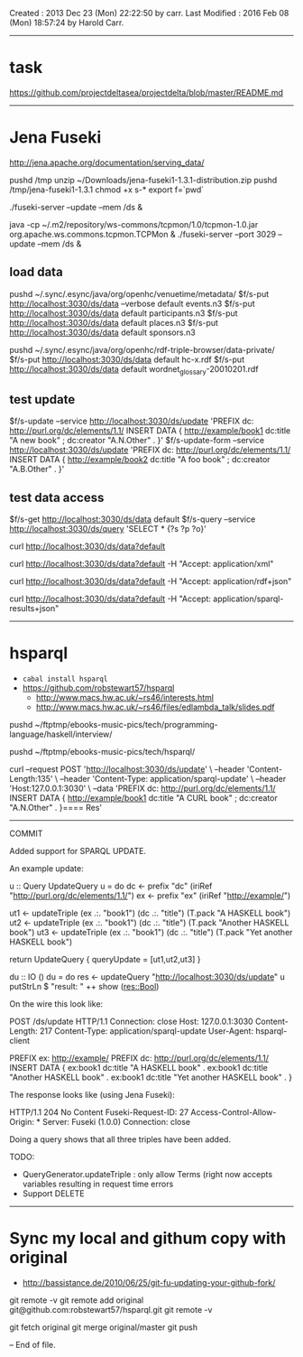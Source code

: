Created       : 2013 Dec 23 (Mon) 22:22:50 by carr.
Last Modified : 2016 Feb 08 (Mon) 18:57:24 by Harold Carr.

------------------------------------------------------------------------------
* task

https://github.com/projectdeltasea/projectdelta/blob/master/README.md

------------------------------------------------------------------------------
* Jena Fuseki

http://jena.apache.org/documentation/serving_data/

pushd /tmp
unzip ~/Downloads/jena-fuseki1-1.3.1-distribution.zip
pushd /tmp/jena-fuseki1-1.3.1
chmod +x s-*
export f=`pwd`

# this creates a ./run directory
./fuseki-server --update --mem /ds &

java -cp ~/.m2/repository/ws-commons/tcpmon/1.0/tcpmon-1.0.jar  org.apache.ws.commons.tcpmon.TCPMon &
./fuseki-server --port 3029 --update --mem /ds &


** load data

pushd ~/.sync/.esync/java/org/openhc/venuetime/metadata/
$f/s-put http://localhost:3030/ds/data --verbose default events.n3
$f/s-put http://localhost:3030/ds/data           default participants.n3
$f/s-put http://localhost:3030/ds/data           default places.n3
$f/s-put http://localhost:3030/ds/data           default sponsors.n3

pushd ~/.sync/.esync/java/org/openhc/rdf-triple-browser/data-private/
$f/s-put http://localhost:3030/ds/data           default hc-x.rdf
$f/s-put http://localhost:3030/ds/data           default wordnet_glossary-20010201.rdf

** test update

$f/s-update      --service http://localhost:3030/ds/update 'PREFIX dc: <http://purl.org/dc/elements/1.1/> INSERT DATA {  <http://example/book1> dc:title "A new book" ; dc:creator "A.N.Other" . }'
$f/s-update-form --service http://localhost:3030/ds/update 'PREFIX dc: <http://purl.org/dc/elements/1.1/> INSERT DATA {  <http://example/book2> dc:title "A foo book" ; dc:creator "A.B.Other" . }'

** test data access

# default output is turtle
$f/s-get http://localhost:3030/ds/data default
$f/s-query --service http://localhost:3030/ds/query 'SELECT * {?s ?p ?o}'

# get default representation
curl http://localhost:3030/ds/data?default
# get RDF/XML
curl http://localhost:3030/ds/data?default -H "Accept: application/xml"
# get RDF/JSON
curl http://localhost:3030/ds/data?default -H "Accept: application/rdf+json"
# DOES NOT WORK
curl http://localhost:3030/ds/data?default -H "Accept: application/sparql-results+json"

------------------------------------------------------------------------------
* hsparql

- =cabal install hsparql=
- [[https://github.com/robstewart57/hsparql]]
  - [[http://www.macs.hw.ac.uk/~rs46/interests.html]]
  - [[http://www.macs.hw.ac.uk/~rs46/files/edlambda_talk/slides.pdf]]

pushd ~/ftptmp/ebooks-music-pics/tech/programming-language/haskell/interview/

pushd ~/ftptmp/ebooks-music-pics/tech/hsparql/

curl --request POST 'http://localhost:3030/ds/update' \
     --header 'Content-Length:135' \
     --header 'Content-Type: application/sparql-update' \
     --header 'Host:127.0.0.1:3030' \
     --data 'PREFIX dc: <http://purl.org/dc/elements/1.1/> INSERT DATA {  <http://example/book1> dc:title "A CURL book" ; dc:creator "A.N.Other" . }==== Res'

--------------------------------------------------
COMMIT

Added support for SPARQL UPDATE.

An example update:

u :: Query UpdateQuery
u = do
    dc <- prefix "dc" (iriRef "http://purl.org/dc/elements/1.1/")
    ex <- prefix "ex" (iriRef "http://example/")

    ut1 <- updateTriple (ex .:. "book1")  (dc .:. "title") (T.pack "A HASKELL book")
    ut2 <- updateTriple (ex .:. "book1")  (dc .:. "title") (T.pack "Another HASKELL book")
    ut3 <- updateTriple (ex .:. "book1")  (dc .:. "title") (T.pack "Yet another HASKELL book")

    return UpdateQuery { queryUpdate = [ut1,ut2,ut3] }

du :: IO ()
du = do
    res <- updateQuery "http://localhost:3030/ds/update" u
    putStrLn $ "result: " ++ show (res::Bool)

On the wire this look like:

POST /ds/update HTTP/1.1
Connection: close
Host: 127.0.0.1:3030
Content-Length: 217
Content-Type: application/sparql-update
User-Agent: hsparql-client

PREFIX ex: <http://example/> PREFIX dc: <http://purl.org/dc/elements/1.1/> INSERT DATA { ex:book1 dc:title "A HASKELL book" . ex:book1 dc:title "Another HASKELL book" . ex:book1 dc:title "Yet another HASKELL book" . }


The response looks like (using Jena Fuseki):

HTTP/1.1 204 No Content
Fuseki-Request-ID: 27
Access-Control-Allow-Origin: *
Server: Fuseki (1.0.0)
Connection: close


Doing a query shows that all three triples have been added.

TODO:
- QueryGenerator.updateTriple : only allow Terms (right now accepts variables resulting in  request time errors
- Support DELETE


-----
* Sync my local and githum copy with original

- [[http://bassistance.de/2010/06/25/git-fu-updating-your-github-fork/]]

git remote -v
git remote add original git@github.com:robstewart57/hsparql.git
git remote -v

git fetch original
git merge original/master
git push

-- End of file.


